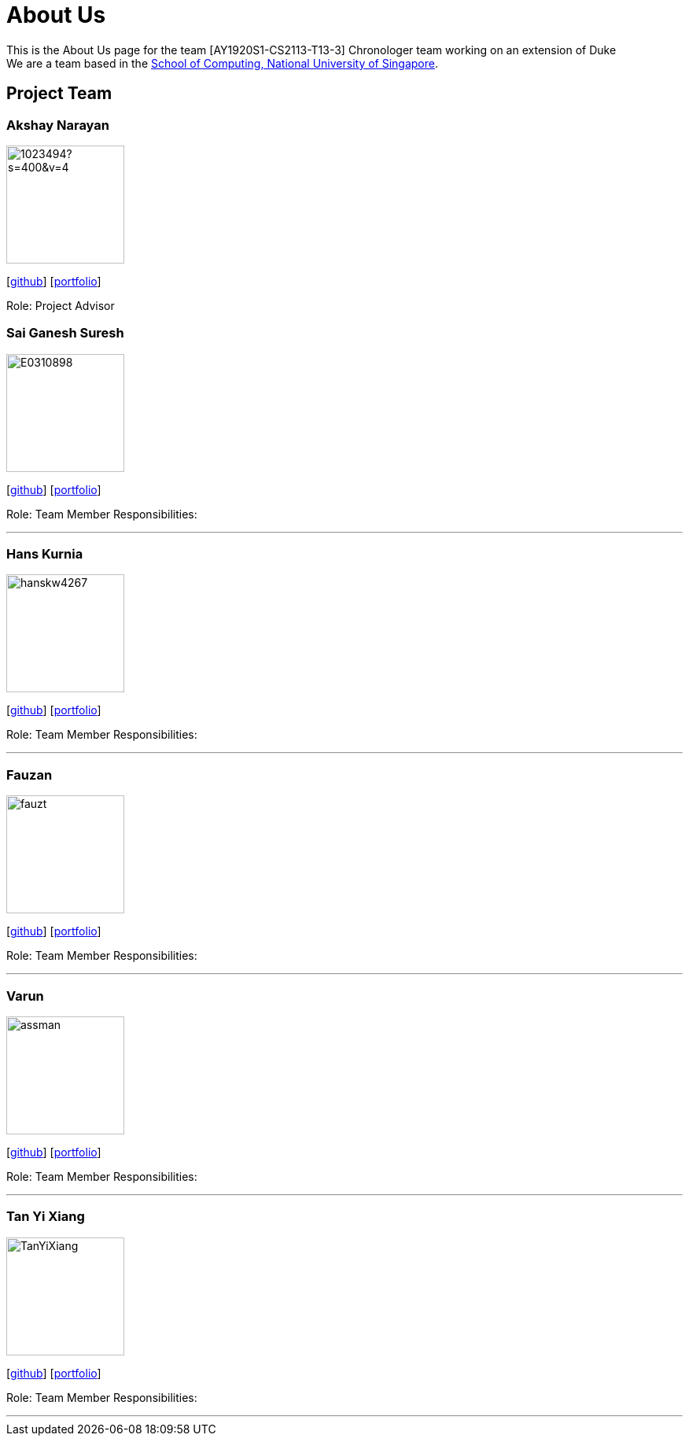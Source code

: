 = About Us
:site-section: AboutUs
:relfileprefix: team/
:imagesDir: images
:stylesDir: stylesheets

This is the About Us page for the team [AY1920S1-CS2113-T13-3] Chronologer team working on an extension of Duke +
{empty} We are a team based in the http://www.comp.nus.edu.sg[School of Computing, National University of Singapore].

== Project Team

=== Akshay Narayan
image::https://avatars1.githubusercontent.com/u/1023494?s=400&v=4[width="150", align="left"] 
//PLEASE PUT YOUR IMAGE HERE ^ following the format doc/images/githbub_username_in_lower_case.png
{empty}[https://github.com/okkhoy[github]] [<<Akshay Narayan#, portfolio>>]

Role: Project Advisor

=== Sai Ganesh Suresh
image::E0310898.jpg[width="150" , align="left"]
{empty}[https://github.com/E0310898[github]] [<<Sai Ganesh Suresh#, portfolio>>]

Role: Team Member
Responsibilities:

'''

=== Hans Kurnia
image::hanskw4267.jpg[width="150", align="left"]
{empty}[https://github.com/hanskw4267[github]] [<<Hans Kurnia#, portfolio>>]

Role: Team Member
Responsibilities: 

'''

=== Fauzan
image::fauzt.jpg[width="150", align="left"]
{empty}[https://github.com/fauzt[github]] [<<Fauzan#, portfolio>>]

Role: Team Member
Responsibilities: 

'''

=== Varun
image::assman.jpg[width="150", align="left"]
{empty}[https://github.com/assman[github]] [<<Varun#, portfolio>>]

Role: Team Member
Responsibilities: 

'''

=== Tan Yi Xiang
image::TanYiXiang.jpg[width="150", align="left"]
{empty}[https://github.com/TanYiXiang[github]] [<<johndoe#, portfolio>>]

Role: Team Member
Responsibilities: 

'''